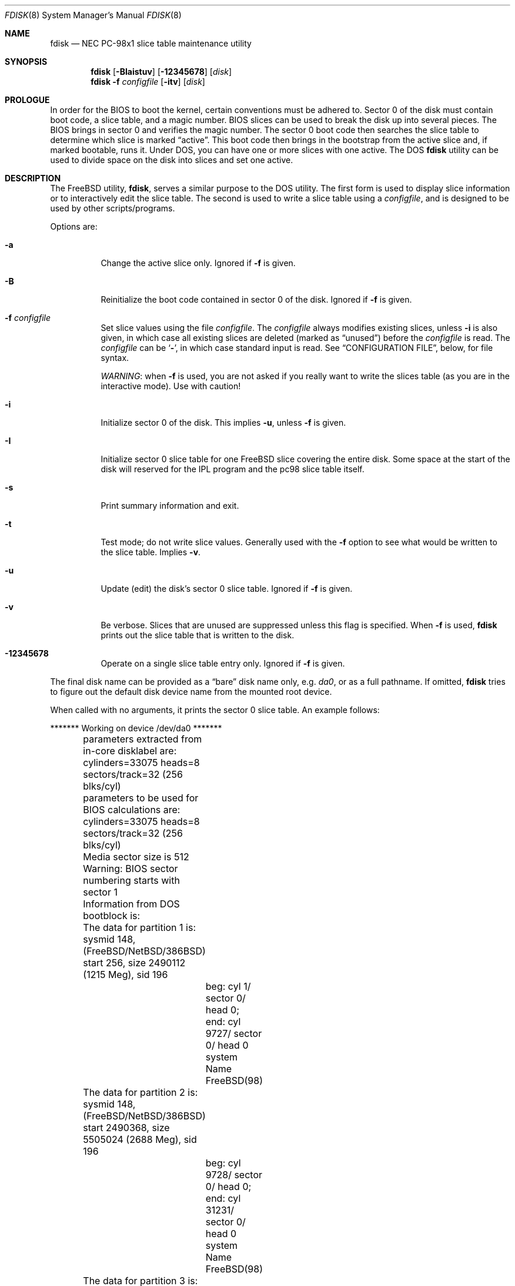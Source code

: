 .\" $FreeBSD: releng/10.3/sbin/fdisk_pc98/fdisk.8 227273 2011-11-06 20:39:35Z ae $
.\"
.Dd April 30, 2007
.Dt FDISK 8
.Os
.Sh NAME
.Nm fdisk
.Nd NEC PC-98x1 slice table maintenance utility
.Sh SYNOPSIS
.Nm
.Op Fl BIaistuv
.Op Fl 12345678
.Op Ar disk
.Nm
.Fl f Ar configfile
.Op Fl itv
.Op Ar disk
.Sh PROLOGUE
In order for the BIOS to boot the kernel,
certain conventions must be adhered to.
Sector 0 of the disk must contain boot code,
a slice table,
and a magic number.
BIOS slices can be used to break the disk up into several pieces.
The BIOS brings in sector 0 and verifies the magic number.
The sector
0 boot code then searches the slice table to determine which
slice is marked
.Dq active .
This boot code then brings in the bootstrap from the
active slice and, if marked bootable, runs it.
Under
.Tn DOS ,
you can have one or more slices with one active.
The
.Tn DOS
.Nm
utility can be used to divide space on the disk into slices and set one
active.
.Sh DESCRIPTION
The
.Fx
utility,
.Nm ,
serves a similar purpose to the
.Tn DOS
utility.
The first form is used to
display slice information or to interactively edit the slice
table.
The second is used to write a slice table using a
.Ar configfile ,
and is designed to be used by other scripts/programs.
.Pp
Options are:
.Bl -tag -width indent
.It Fl a
Change the active slice only.
Ignored if
.Fl f
is given.
.It Fl B
Reinitialize the boot code contained in sector 0 of the disk.
Ignored if
.Fl f
is given.
.It Fl f Ar configfile
Set slice values using the file
.Ar configfile .
The
.Ar configfile
always modifies existing slices, unless
.Fl i
is also given, in which case all existing slices are deleted (marked
as
.Dq unused )
before the
.Ar configfile
is read.
The
.Ar configfile
can be
.Sq Fl ,
in which case standard input is read.
See
.Sx CONFIGURATION FILE ,
below, for file syntax.
.Pp
.Em WARNING :
when
.Fl f
is used, you are not asked if you really want to write the slices
table (as you are in the interactive mode).
Use with caution!
.It Fl i
Initialize sector 0 of the disk.
This implies
.Fl u ,
unless
.Fl f
is given.
.It Fl I
Initialize sector 0 slice table
for one
.Fx
slice covering the entire disk.
Some space at the start of the disk will reserved for the IPL program
and the pc98 slice table itself.
.It Fl s
Print summary information and exit.
.It Fl t
Test mode; do not write slice values.
Generally used with the
.Fl f
option to see what would be written to the slice table.
Implies
.Fl v .
.It Fl u
Update (edit) the disk's sector 0 slice table.
Ignored if
.Fl f
is given.
.It Fl v
Be verbose.
Slices that are unused are suppressed unless this flag is specified.
When
.Fl f
is used,
.Nm
prints out the slice table that is written to the disk.
.It Fl 12345678
Operate on a single slice table entry only.
Ignored if
.Fl f
is given.
.El
.Pp
The final disk name can be provided as a
.Dq bare
disk name only, e.g.\&
.Pa da0 ,
or as a full pathname.
If omitted,
.Nm
tries to figure out the default disk device name from the
mounted root device.
.Pp
When called with no arguments, it prints the sector 0 slice table.
An example follows:
.Bd -literal
	******* Working on device /dev/da0 *******
	parameters extracted from in-core disklabel are:
	cylinders=33075 heads=8 sectors/track=32 (256 blks/cyl)

	parameters to be used for BIOS calculations are:
	cylinders=33075 heads=8 sectors/track=32 (256 blks/cyl)

	Media sector size is 512
	Warning: BIOS sector numbering starts with sector 1
	Information from DOS bootblock is:
	The data for partition 1 is:
	sysmid 148,(FreeBSD/NetBSD/386BSD)
	    start 256, size 2490112 (1215 Meg), sid 196
		beg: cyl 1/ sector 0/ head 0;
		end: cyl 9727/ sector 0/ head 0
		system Name FreeBSD(98)
	The data for partition 2 is:
	sysmid 148,(FreeBSD/NetBSD/386BSD)
	    start 2490368, size 5505024 (2688 Meg), sid 196
		beg: cyl 9728/ sector 0/ head 0;
		end: cyl 31231/ sector 0/ head 0
		system Name FreeBSD(98)
	The data for partition 3 is:
	<UNUSED>
	The data for partition 4 is:
	<UNUSED>
	The data for partition 5 is:
	<UNUSED>
	The data for partition 6 is:
	<UNUSED>
	The data for partition 7 is:
	<UNUSED>
	The data for partition 8 is:
	<UNUSED>
	The data for partition 9 is:
	<UNUSED>
	The data for partition 10 is:
	<UNUSED>
	The data for partition 11 is:
	<UNUSED>
	The data for partition 12 is:
	<UNUSED>
	The data for partition 13 is:
	<UNUSED>
	The data for partition 14 is:
	<UNUSED>
	The data for partition 15 is:
	<UNUSED>
	The data for partition 16 is:
	<UNUSED>
.Ed
.Pp
The disk is divided into three slices that happen to fill the disk.
The second slice overlaps the end of the first.
(Used for debugging purposes.)
.Bl -tag -width ".Em cyl , sector No and Em head"
.It Em sysmid
is used to label the slice.
.Fx
reserves the
magic number 148 decimal (94 in hex).
.It Xo
.Em start
and
.Em size
.Xc
fields provide the start address
and size of a slice in sectors.
.It Xo
.Em cyl , sector
and
.Em head
.Xc
fields are used to specify the beginning and end addresses of the slice.
.It Em "system Name"
is the name of the slice.
.El
.Pp
.Em Note :
these numbers are calculated using BIOS's understanding of the disk geometry
and saved in the bootblock.
.Pp
The
.Fl i
and
.Fl u
flags are used to indicate that the slice data is to be updated.
Unless the
.Fl f
option is also given,
.Nm
will enter a conversational mode.
In this mode, no changes will be written to disk unless you explicitly tell
.Nm
to.
.Pp
The
.Nm
utility will display each slice and ask whether you want to edit it.
If you say yes,
.Nm
will step through each field, show you the old value,
and ask you for a new one.
When you are done with the slice,
.Nm
will display it and ask you whether it is correct.
It will then proceed to the next entry.
.Pp
Getting the
.Em cyl , sector ,
and
.Em head
fields correct is tricky, so by default,
they will be calculated for you;
you can specify them if you choose to though.
.Pp
After all the slices are processed,
you are given the option to change the
.Dq active
slice.
Finally, when all the new data for sector 0 has been accumulated,
you are asked to confirm whether you really want to rewrite it.
.Pp
The difference between the
.Fl u
and
.Fl i
flags is that
the
.Fl u
flag edits (updates) the existing slice parameters
while the
.Fl i
flag is used to
.Dq initialize
them (old values will be ignored);
it will setup the last BIOS slice to use the whole disk for
.Fx ;
and make it active.
.Sh NOTES
The automatic calculation of starting cylinder etc.\& uses
a set of figures that represent what the BIOS thinks the
geometry of the drive is.
These figures are taken from the in-core disklabel by default,
but
.Nm
initially gives you an opportunity to change them.
This allows you to create a bootblock that can work with drives
that use geometry translation under the BIOS.
.Pp
If you hand craft your disk layout,
please make sure that the
.Fx
slice starts on a cylinder boundary.
.Pp
Editing an existing slice will most likely result in the loss of
all data in that slice.
.Pp
You should run
.Nm
interactively once or twice to see how it works.
This is completely safe as long as you answer the last question
in the negative.
There are subtleties that
.Nm
detects that are not fully explained in this manual page.
.Sh CONFIGURATION FILE
When the
.Fl f
option is given, a disk's slice table can be written using values
from a
.Ar configfile .
The syntax of this file is very simple;
each line is either a comment or a specification, as follows:
.Bl -tag -width indent
.It Ic # Ar comment ...
Lines beginning with a
.Ic #
are comments and are ignored.
.It Ic g Ar spec1 spec2 spec3
Set the BIOS geometry used in slice calculations.
There must be
three values specified, with a letter preceding each number:
.Bl -tag -width indent
.It Cm c Ns Ar num
Set the number of cylinders to
.Ar num .
.It Cm h Ns Ar num
Set the number of heads to
.Ar num .
.It Cm s Ns Ar num
Set the number of sectors/track to
.Ar num .
.El
.Pp
These specs can occur in any order, as the leading letter determines
which value is which; however, all three must be specified.
.Pp
This line must occur before any lines that specify slice
information.
.Pp
It is an error if the following is not true:
.Bd -literal -offset indent
1 <= number of cylinders
1 <= number of heads <= 256
1 <= number of sectors/track < 64
.Ed
.Pp
The number of cylinders should be less than or equal to 1024, but this
is not enforced, although a warning will be printed.
Note that bootable
.Fx
slices (the
.Dq Pa /
file system) must lie completely within the
first 1024 cylinders; if this is not true, booting may fail.
Non-bootable slices do not have this restriction.
.Pp
Example (all of these are equivalent), for a disk with 1019 cylinders,
39 heads, and 63 sectors:
.Bd -literal -offset indent
g       c1019   h39     s63
g       h39     c1019   s63
g       s63     h39     c1019
.Ed
.It Ic p Ar slice type start length
Set the slice given by
.Ar slice
(1-8) to type
.Ar type ,
starting at sector
.Ar start
for
.Ar length
sectors.
.Pp
Only those slices explicitly mentioned by these lines are modified;
any slice not referenced by a
.Ic p
line will not be modified.
However, if an invalid slice table is present, or the
.Fl i
option is specified, all existing slice entries will be cleared
(marked as unused), and these
.Ic p
lines will have to be used to
explicitly set slice information.
If multiple slices need to be
set, multiple
.Ic p
lines must be specified; one for each slice.
.Pp
These slice lines must occur after any geometry specification lines,
if one is present.
.Pp
The
.Ar type
is 165 for
.Fx
slices.
Specifying a slice type of zero is
the same as clearing the slice and marking it as unused; however,
dummy values (such as
.Dq 0 )
must still be specified for
.Ar start
and
.Ar length .
.Pp
Note: the start offset will be rounded upwards to a head boundary if
necessary, and the end offset will be rounded downwards to a cylinder
boundary if necessary.
.Pp
Example: to clear slice 4 and mark it as unused:
.Pp
.Dl "p       4       0       0       0"
.Pp
Example: to set slice 1 to a
.Fx
slice, starting at sector 1
for 2503871 sectors (note: these numbers will be rounded upwards and
downwards to correspond to head and cylinder boundaries):
.Pp
.Dl "p       1       165     1       2503871"
.It Ic a Ar slice
Make
.Ar slice
the active slice.
Can occur anywhere in the config file, but only
one must be present.
.Pp
Example: to make slice 1 the active slice:
.Pp
.Dl "a       1"
.El
.Sh SEE ALSO
.Xr boot98cfg 8 ,
.Xr bsdlabel 8 ,
.Xr gpart 8 ,
.Xr newfs 8
.Sh BUGS
The default boot code will not necessarily handle all slice types
correctly, in particular those introduced since
.Tn MS-DOS
6.x.
.Pp
The entire utility should be made more user-friendly.
.Pp
Most users new to
.Fx
do not understand the difference between
.Dq slice
and
.Dq partition ,
causing difficulty to adjust.
.Pp
You cannot use this command to completely dedicate a disk to
.Fx .
The
.Xr bsdlabel 8
command must be used for this.
